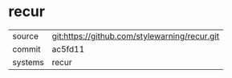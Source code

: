 * recur



|---------+-------------------------------------------|
| source  | git:https://github.com/stylewarning/recur.git   |
| commit  | ac5fd11  |
| systems | recur |
|---------+-------------------------------------------|

